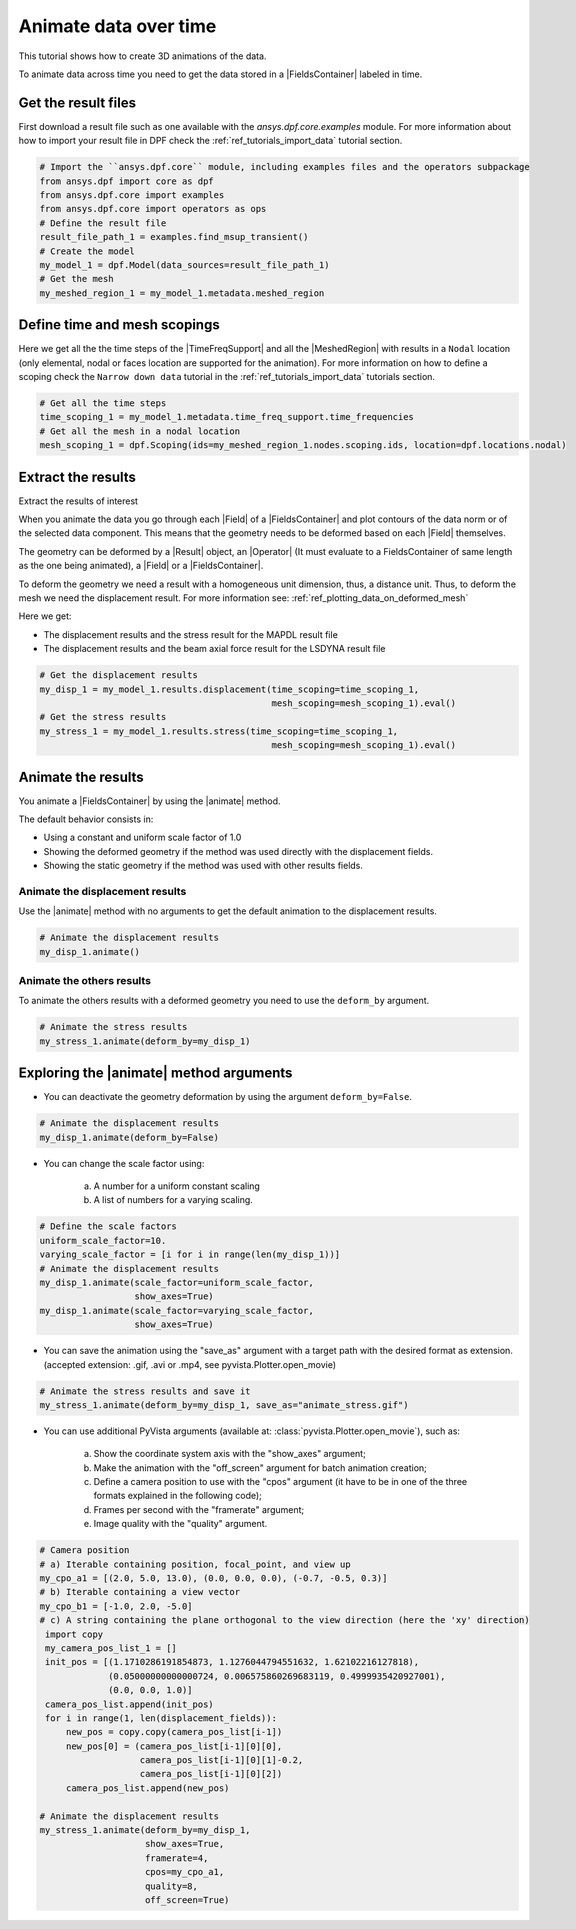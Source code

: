 .. _ref_tutorials_animate_time:

======================
Animate data over time
======================


.. |Field| replace:: :class:`Field<ansys.dpf.core.field.Field>`
.. |FieldsContainer| replace:: :class:`FieldsContainer<ansys.dpf.core.fields_container.FieldsContainer>`
.. |MeshedRegion| replace:: :class:`MeshedRegion <ansys.dpf.core.meshed_region.MeshedRegion>`
.. |TimeFreqSupport| replace:: :class:`TimeFreqSupport <ansys.dpf.core.time_freq_support.TimeFreqSupport>`
.. |animate| replace:: :func:`animate() <ansys.dpf.core.fields_container.FieldsContainer.animate>`
.. |Result| replace:: :class:`Result <ansys.dpf.core.results.Result>`
.. |Operator| replace:: :class:`Operator<ansys.dpf.core.dpf_operator.Operator>`

This tutorial shows how to create 3D animations of the data.

To animate data across time you need to get the data stored in a |FieldsContainer| labeled in time.

Get the result files
--------------------

First download a result file such as one available with the `ansys.dpf.core.examples` module.
For more information about how to import your result file in DPF check
the :ref:`ref_tutorials_import_data` tutorial section.

.. code-block:: python

    # Import the ``ansys.dpf.core`` module, including examples files and the operators subpackage
    from ansys.dpf import core as dpf
    from ansys.dpf.core import examples
    from ansys.dpf.core import operators as ops
    # Define the result file
    result_file_path_1 = examples.find_msup_transient()
    # Create the model
    my_model_1 = dpf.Model(data_sources=result_file_path_1)
    # Get the mesh
    my_meshed_region_1 = my_model_1.metadata.meshed_region

Define time and mesh scopings
-----------------------------

Here we get all the the time steps of the |TimeFreqSupport| and all the |MeshedRegion| with results in a ``Nodal``
location (only elemental, nodal or faces location are supported for the animation).
For more information on how to define a scoping check the ``Narrow down data`` tutorial in the :ref:`ref_tutorials_import_data`
tutorials section.


.. code-block:: python

    # Get all the time steps
    time_scoping_1 = my_model_1.metadata.time_freq_support.time_frequencies
    # Get all the mesh in a nodal location
    mesh_scoping_1 = dpf.Scoping(ids=my_meshed_region_1.nodes.scoping.ids, location=dpf.locations.nodal)


Extract the results
-------------------

Extract the results of interest 

When you animate the data you go through each |Field| of a |FieldsContainer| and plot contours of
the data norm or of the selected data component. This means that the geometry needs to be deformed
based on each |Field| themselves.

The geometry can be deformed by a |Result| object, an |Operator| (It must evaluate to a FieldsContainer
of same length as the one being animated), a |Field| or a |FieldsContainer|.

To deform the geometry we need a result with a homogeneous unit dimension, thus, a distance unit.
Thus, to deform the mesh we need the displacement result.
For more information see: :ref:`ref_plotting_data_on_deformed_mesh`

Here we get:

- The displacement results and the stress result for the MAPDL result file
- The displacement results and the beam axial force result for the LSDYNA result file

.. code-block:: python

    # Get the displacement results
    my_disp_1 = my_model_1.results.displacement(time_scoping=time_scoping_1,
                                                mesh_scoping=mesh_scoping_1).eval()
    # Get the stress results
    my_stress_1 = my_model_1.results.stress(time_scoping=time_scoping_1,
                                                mesh_scoping=mesh_scoping_1).eval()

Animate the results
-------------------

You animate a |FieldsContainer| by using the |animate| method.

The default behavior consists in:

- Using a constant and uniform scale factor of 1.0
- Showing the deformed geometry if the method was used directly with the displacement fields.
- Showing the static geometry if the method was used with other results fields.

Animate the displacement results
^^^^^^^^^^^^^^^^^^^^^^^^^^^^^^^^

Use the |animate| method with no arguments to get the default animation to the displacement results.


.. code-block:: python

    # Animate the displacement results
    my_disp_1.animate()

.. rst-class:: sphx-glr-script-out

 .. jupyter-execute::
    :hide-code:
    :hide-output:

    from ansys.dpf import core as dpf
    from ansys.dpf.core import examples
    from ansys.dpf.core import operators as ops
    result_file_path_1 = examples.find_msup_transient()
    my_model_1 = dpf.Model(data_sources=result_file_path_1)
    my_meshed_region_1 = my_model_1.metadata.meshed_region
    time_scoping_1 = my_model_1.metadata.time_freq_support.time_frequencies
    mesh_scoping_1 = dpf.Scoping(ids=my_meshed_region_1.nodes.scoping.ids, location=dpf.locations.nodal)
    my_disp_1 = my_model_1.results.displacement(time_scoping=time_scoping_1,
                                                mesh_scoping=mesh_scoping_1).eval()
    my_stress_1 = my_model_1.results.stress(time_scoping=time_scoping_1,
                                                mesh_scoping=mesh_scoping_1).eval()
    my_disp_1.animate(off_screen=True,save_as="source/user_guide/tutorials/animate/animate_disp_11.gif")

.. image:: animate_disp_11.gif
   :scale: 50 %
   :align: center

Animate the others results
^^^^^^^^^^^^^^^^^^^^^^^^^^

To animate the others results with a deformed geometry you need to use the ``deform_by`` argument.

.. code-block:: python

    # Animate the stress results
    my_stress_1.animate(deform_by=my_disp_1)

.. rst-class:: sphx-glr-script-out

 .. jupyter-execute::
    :hide-code:
    :hide-output:

    my_stress_1.animate(off_screen=True,save_as="source/user_guide/tutorials/animate/animate_disp_16.gif",
                      deform_by=my_disp_1)

.. image:: animate_disp_16.gif
   :scale: 50 %
   :align: center


Exploring the |animate| method arguments
-----------------------------------------

- You can deactivate the geometry deformation by using the argument ``deform_by=False``.

.. code-block:: python

    # Animate the displacement results
    my_disp_1.animate(deform_by=False)

.. rst-class:: sphx-glr-script-out

 .. jupyter-execute::
    :hide-code:
    :hide-output:

    my_disp_1.animate(off_screen=True,save_as="source/user_guide/tutorials/animate/animate_disp_12.gif",
                      deform_by=False)

.. image:: animate_disp_12.gif
   :scale: 50 %
   :align: center

- You can change the scale factor using:

    a) A number for a uniform constant scaling
    b) A list of numbers for a varying scaling.

.. code-block:: python

    # Define the scale factors
    uniform_scale_factor=10.
    varying_scale_factor = [i for i in range(len(my_disp_1))]
    # Animate the displacement results
    my_disp_1.animate(scale_factor=uniform_scale_factor,
                      show_axes=True)
    my_disp_1.animate(scale_factor=varying_scale_factor,
                      show_axes=True)

.. rst-class:: sphx-glr-script-out

 .. jupyter-execute::
    :hide-code:
    :hide-output:

    uniform_scale_factor=10.
    varying_scale_factor = [i for i in range(len(my_disp_1))]
    # Animate the displacement results
    my_disp_1.animate(off_screen=True,save_as="source/user_guide/tutorials/animate/animate_disp_13.gif",
                      scale_factor=uniform_scale_factor, text="Uniform scale factor")
    my_disp_1.animate(off_screen=True,save_as="source/user_guide/tutorials/animate/animate_disp_14.gif",
                      scale_factor=varying_scale_factor, text="Varying scale factor")

.. image:: animate_disp_13.gif
   :scale: 45 %

.. image:: animate_disp_14.gif
   :scale: 45 %


- You can save the animation using the "save_as" argument with a target path with the desired format as extension.
  (accepted extension: .gif, .avi or .mp4, see pyvista.Plotter.open_movie)

.. code-block:: python

    # Animate the stress results and save it
    my_stress_1.animate(deform_by=my_disp_1, save_as="animate_stress.gif")


- You can use additional PyVista arguments (available at: :class:`pyvista.Plotter.open_movie`), such as:

    a) Show the coordinate system axis with the "show_axes" argument;
    b) Make the animation with the "off_screen" argument for batch animation creation;
    c) Define a camera position to use with the "cpos" argument (it have to be in one of the three
       formats explained in the following code);
    d) Frames per second with the "framerate" argument;
    e) Image quality with the "quality" argument.

.. code-block:: python

    # Camera position
    # a) Iterable containing position, focal_point, and view up
    my_cpo_a1 = [(2.0, 5.0, 13.0), (0.0, 0.0, 0.0), (-0.7, -0.5, 0.3)]
    # b) Iterable containing a view vector
    my_cpo_b1 = [-1.0, 2.0, -5.0]
    # c) A string containing the plane orthogonal to the view direction (here the 'xy' direction)
     import copy
     my_camera_pos_list_1 = []
     init_pos = [(1.1710286191854873, 1.1276044794551632, 1.62102216127818),
                 (0.05000000000000724, 0.006575860269683119, 0.4999935420927001),
                 (0.0, 0.0, 1.0)]
     camera_pos_list.append(init_pos)
     for i in range(1, len(displacement_fields)):
         new_pos = copy.copy(camera_pos_list[i-1])
         new_pos[0] = (camera_pos_list[i-1][0][0],
                       camera_pos_list[i-1][0][1]-0.2,
                       camera_pos_list[i-1][0][2])
         camera_pos_list.append(new_pos)

    # Animate the displacement results
    my_stress_1.animate(deform_by=my_disp_1,
                        show_axes=True,
                        framerate=4,
                        cpos=my_cpo_a1,
                        quality=8,
                        off_screen=True)

.. rst-class:: sphx-glr-script-out

 .. jupyter-execute::
    :hide-code:
    :hide-output:

    my_cpo_a1 = [(2.0, 5.0, 13.0), (0.0, 0.0, 0.0), (-0.7, -0.5, 0.3)]
    my_stress_1.animate(save_as="source/user_guide/tutorials/animate/animate_disp_17.gif",
                        deform_by=my_disp_1,
                        show_axes=True,
                        framerate=4,
                        cpos=my_cpo_a1,
                        quality=8,
                        off_screen=True)

.. image:: animate_disp_17.gif
   :scale: 50 %
   :align: center
